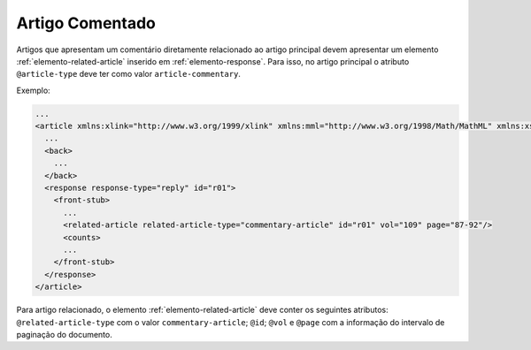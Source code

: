 .. _artigo-comentado:

Artigo Comentado
================

Artigos que apresentam um comentário diretamente relacionado ao artigo principal devem apresentar um elemento :ref:`elemento-related-article` inserido em :ref:`elemento-response`. Para isso, no artigo principal o atributo ``@article-type`` deve ter como valor ``article-commentary``.

Exemplo:

.. code-block:: xml

   ...
   <article xmlns:xlink="http://www.w3.org/1999/xlink" xmlns:mml="http://www.w3.org/1998/Math/MathML" xmlns:xsi="http://www.w3.org/2001/XMLSchema-instance" specific-use="sps-1.2" dtd-version="1.0" article-type="article-commentary" xml:lang="en">
     ...
     <back>
       ...
     </back>
     <response response-type="reply" id="r01">
       <front-stub>
         ...
         <related-article related-article-type="commentary-article" id="r01" vol="109" page="87-92"/>
         <counts>
         ...
       </front-stub>
     </response>
   </article>


Para artigo relacionado, o elemento :ref:`elemento-related-article` deve conter os seguintes atributos: ``@related-article-type`` com o valor ``commentary-article``; ``@id``; ``@vol`` e ``@page`` com a informação do intervalo de paginação do documento.


.. {"reviewed_on": "20160728", "by": "gandhalf_thewhite@hotmail.com"}
